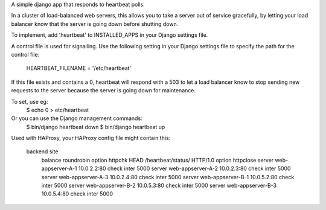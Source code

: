A simple django app that responds to heartbeat polls.  

In a cluster of load-balanced web servers, this allows you to take a server out of service gracefully, by letting your load balancer know that the server is going down before shutting down.

To implement, add 'heartbeat' to INSTALLED_APPS in your Django settings file.

A control file is used for signalling.  Use the following setting in your Django settings file to specify the path for the control file:

  HEARTBEAT_FILENAME = '/etc/heartbeat'

If this file exists and contains a 0, heartbeat will respond with a 503 to let a load balancer know to stop sending new requests to the server because the server is going down for maintenance.  

To set, use eg: 
  $ echo 0 > etc/heartbeat

Or you can use the Django management commands:
  $ bin/django heartbeat down
  $ bin/django heartbeat up

Used with HAProxy, your HAProxy config file might contain this:

    backend site
        balance roundrobin
        option httpchk HEAD /heartbeat/status/ HTTP/1.0
        option httpclose
        server web-appserver-A-1 10.0.2.2:80 check inter 5000
        server web-appserver-A-2 10.0.2.3:80 check inter 5000
        server web-appserver-A-3 10.0.2.4:80 check inter 5000
        server web-appserver-B-1 10.0.5.2:80 check inter 5000
        server web-appserver-B-2 10.0.5.3:80 check inter 5000
        server web-appserver-B-3 10.0.5.4:80 check inter 5000



